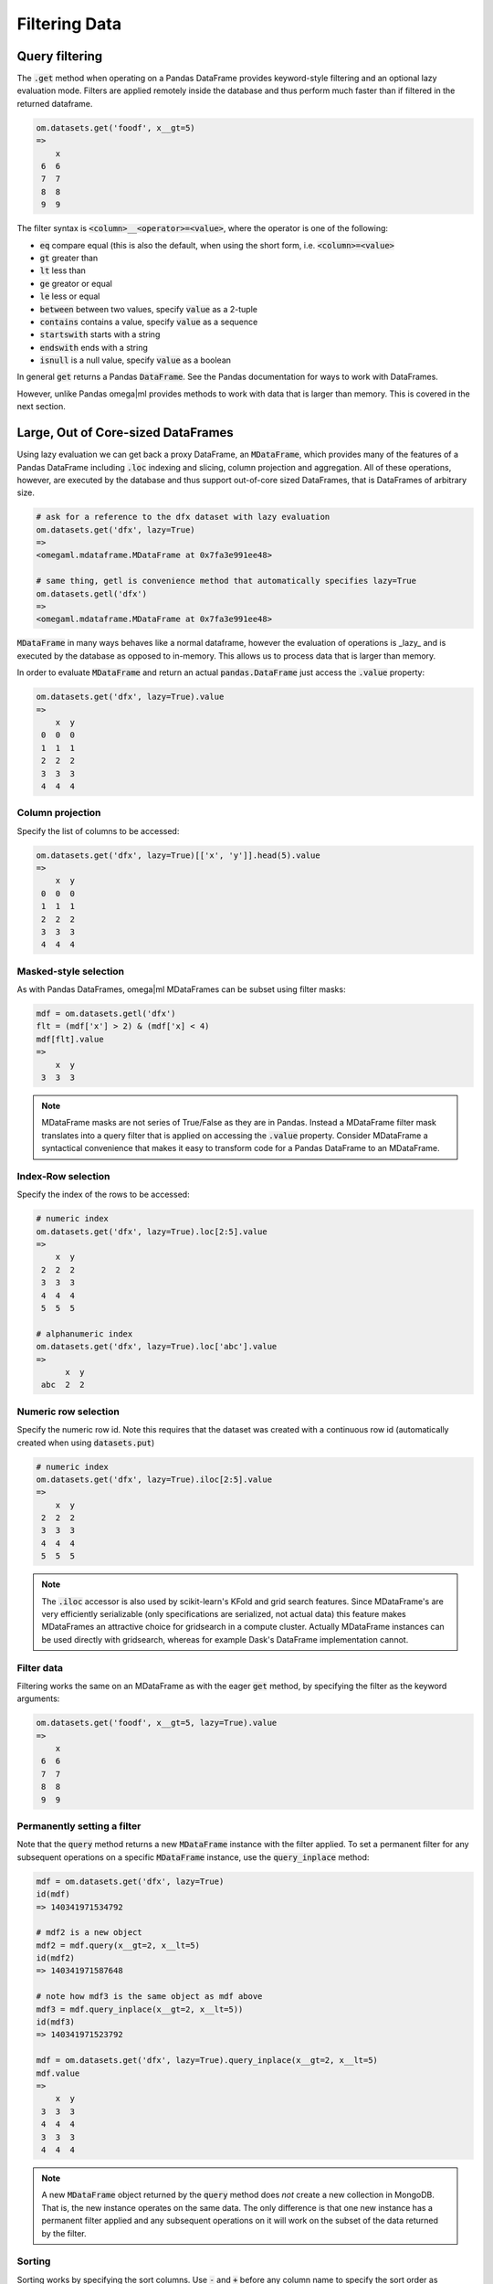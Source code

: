 Filtering Data
==============

Query filtering
+++++++++++++++

The :code:`.get` method when operating on a Pandas DataFrame provides 
keyword-style filtering and an optional lazy evaluation mode. Filters are 
applied remotely inside the database and thus perform much faster than if 
filtered in the returned dataframe. 

.. code::

   om.datasets.get('foodf', x__gt=5)
   =>
       x
    6  6
    7  7
    8  8
    9  9
    
The filter syntax is :code:`<column>__<operator>=<value>`, where the operator
is one of the following:

* :code:`eq` compare equal (this is also the default, when using the short form, i.e.
  :code:`<column>=<value>`
* :code:`gt` greater than
* :code:`lt` less than
* :code:`ge` greator or equal
* :code:`le` less or equal
* :code:`between` between two values, specify :code:`value` as a 2-tuple
* :code:`contains` contains a value, specify :code:`value` as a sequence
* :code:`startswith` starts with a string
* :code:`endswith` ends with a string
* :code:`isnull` is a null value, specify :code:`value` as a boolean

In general :code:`get` returns a Pandas :code:`DataFrame`. See the Pandas
documentation for ways to work with DataFrames.

However, unlike Pandas omega|ml provides methods to work with data that is
larger than memory. This is covered in the next section.  

Large, Out of Core-sized DataFrames
+++++++++++++++++++++++++++++++++++

Using lazy evaluation we can get back a proxy DataFrame, an :code:`MDataFrame`, 
which provides many of the features of a Pandas DataFrame including :code:`.loc` 
indexing and slicing, column projection and aggregation. All of these 
operations, however, are executed by the database and thus support out-of-core
sized DataFrames, that is DataFrames of arbitrary size.                

.. code::

   # ask for a reference to the dfx dataset with lazy evaluation
   om.datasets.get('dfx', lazy=True)
   => 
   <omegaml.mdataframe.MDataFrame at 0x7fa3e991ee48>

   # same thing, getl is convenience method that automatically specifies lazy=True
   om.datasets.getl('dfx')
   =>
   <omegaml.mdataframe.MDataFrame at 0x7fa3e991ee48>
   
:code:`MDataFrame` in many ways behaves like a normal dataframe, however the
evaluation of operations is _lazy_ and is executed by the database as opposed
to in-memory. This allows us to process data that is larger than memory.

In order to evaluate :code:`MDataFrame` and return an actual 
:code:`pandas.DataFrame` just access the :code:`.value` property:

.. code::

   om.datasets.get('dfx', lazy=True).value
   => 
       x  y
    0  0  0
    1  1  1
    2  2  2
    3  3  3
    4  4  4

Column projection
-----------------

Specify the list of columns to be accessed: 

.. code::

   om.datasets.get('dfx', lazy=True)[['x', 'y']].head(5).value
   =>
       x  y
    0  0  0
    1  1  1
    2  2  2
    3  3  3
    4  4  4

Masked-style selection
----------------------

As with Pandas DataFrames, omega|ml MDataFrames can be subset using filter masks:

.. code::

   mdf = om.datasets.getl('dfx')
   flt = (mdf['x'] > 2) & (mdf['x] < 4)
   mdf[flt].value
   =>
       x  y
    3  3  3

.. note::

    MDataFrame masks are not series of True/False as they are in Pandas. Instead a
    MDataFrame filter mask translates into a query filter that is applied on accessing
    the :code:`.value` property. Consider MDataFrame a syntactical convenience that makes
    it easy to transform code for a Pandas DataFrame to an MDataFrame.

  
Index-Row selection
-------------------

Specify the index of the rows to be accessed:

.. code::

   # numeric index
   om.datasets.get('dfx', lazy=True).loc[2:5].value
   => 
       x  y
    2  2  2
    3  3  3
    4  4  4
    5  5  5

   # alphanumeric index
   om.datasets.get('dfx', lazy=True).loc['abc'].value
   =>
         x  y
    abc  2  2


Numeric row selection
---------------------

Specify the numeric row id. Note this requires that the dataset was created with a continuous row id
(automatically created when using :code:`datasets.put`)

.. code::

   # numeric index
   om.datasets.get('dfx', lazy=True).iloc[2:5].value
   =>
       x  y
    2  2  2
    3  3  3
    4  4  4
    5  5  5

.. note::

    The :code:`.iloc` accessor is also used by scikit-learn's KFold and grid search features. Since
    MDataFrame's are very efficiently serializable (only specifications are serialized, not actual data)
    this feature makes MDataFrames an attractive choice for gridsearch in a compute cluster. Actually
    MDataFrame instances can be used directly with gridsearch, whereas for example Dask's DataFrame implementation
    cannot.

    
Filter data
-----------

Filtering works the same on an MDataFrame as with the eager :code:`get` 
method, by specifying the filter as the keyword arguments:

.. code::

   om.datasets.get('foodf', x__gt=5, lazy=True).value
   =>
       x
    6  6
    7  7
    8  8
    9  9
    
    
Permanently setting a filter
----------------------------

Note that the :code:`query` method returns a new :code:`MDataFrame` instance
with the filter applied.  To set a permanent filter for any subsequent 
operations on a specific :code:`MDataFrame` instance, use the  
:code:`query_inplace` method:

.. code::

   mdf = om.datasets.get('dfx', lazy=True)
   id(mdf)
   => 140341971534792
   
   # mdf2 is a new object
   mdf2 = mdf.query(x__gt=2, x__lt=5)
   id(mdf2)
   => 140341971587648
   
   # note how mdf3 is the same object as mdf above
   mdf3 = mdf.query_inplace(x__gt=2, x__lt=5))
   id(mdf3)
   => 140341971523792
    
   mdf = om.datasets.get('dfx', lazy=True).query_inplace(x__gt=2, x__lt=5)
   mdf.value
   =>
       x  y
    3  3  3
    4  4  4
    3  3  3
    4  4  4
   
.. note:: 

   A new :code:`MDataFrame` object returned by the :code:`query` method
   does *not* create a new collection in MongoDB. That is, the new instance
   operates on the same data. The only difference is that one new instance
   has a permanent filter applied and any subsequent operations on it will
   work on the subset of the data returned by the filter.    
    
Sorting
-------

Sorting works by specifying the sort columns. Use :code:`-` and :code:`+`
before any column name to specify the sort order as descending or ascending,
respectively (ascending is the default). 

.. code::
    
   om.datasets.get('dfx', lazy=True).sort(['-x', '+y']).head(5).value
   =>
         x    y
    999  999  999
    998  998  998
    997  997  997
    996  996  996
    995  995  995
    

Limiting and skipping rows
--------------------------

The :code:`head(n)` and :code:`skip(n)` methods return and skip the top _n_
rows, respectively:

.. code::

   om.datasets.get('dfx', lazy=True).skip(5).head(3).value
   => 
      x  y
   5  5  5
   6  6  6
   7  7  7
   
Merging data
------------

Merging supports left, inner and right joins of two :code:`MDataFrame`.
The result is stored as a collection in MongoDB and all merge operations 
are executed by MongoDB. The result of the :code:`merge()` method is a new
:code:`MDataFrame` on the result

.. code::

    import pandas as pd
    # create two dataframes and store in omega|ml
    dfl = pd.DataFrame({'x': range(3)})
    dfr = pd.DataFrame({'x': range(3), 'y': range(3)})
    om.datasets.put(dfl, 'dfxl', append=False)
    om.datasets.put(dfr, 'dfxr', append=False)
    # merge the dataframes
    mdfl = om.datasets.get('dfxl', lazy=True)
    mdfr = om.datasets.get('dfxr', lazy=True)
    mdfl.merge(mdfr, on='x').value
    => 
       x  y
    0  0  0
    1  1  1
    2  2  2

    
Aggregation
-----------

Much like a Pandas DataFrame, :code:`MDataFrame` supports aggregation. All
aggregation operations are executed by MongoDB.

.. code::

    mdf = om.datasets.getl('dfx')
    mdf.groupby('x').x.mean().head(5)
    => 
         x_mean
    x        
    0     0.0
    1     1.0
    2     2.0
    3     3.0
    4     4.0

Multiple aggregations can be applied at once by the :code:`agg()` method:

.. code::

    mdf = om.datasets.getl('dfx')
    print(mdf.groupby('x').agg(dict(x='sum', y='mean')).head(5))
    
The following aggregations are currently supported:

* :code:`sum` - sum 
* :code:`mean` or :code:`avg` - mean
* :code:`max` - the max value in the group
* :code:`min` - the min value in the group
* :code:`std` - standard deviation in the sample 
* :code:`first` - the first in the group
* :code:`last` - the last in the group


Geo proximity filtering
-----------------------

If you have licensed the geo location proximity extensions, 
:code:`MDataFrame` supports filtering on geodesic proximity by specifying
the :code:`__near` operator and a pair of (lat, lon) coordinates. The result
is the list of matching locations sorted by distance from the given coordinates.

.. code::

    om.datasets.getl('geosample', 
    location__near=dict(location=(7.4474468, 46.9479739))).value['place']
    => 
    2        Bern
    3      Zurich
    1      Geneva
    0    New York
    Name: place, dtype: object
    
Understanding the actual MongoDB query
--------------------------------------

Sometimes it is useful to know the actual MongoDB query that is executed,
e.g. for debugging or performance tuning purpose. :code:`.inspect()` returns
the actual query that will be executed on accessing the :code:`.value`: 
property.

.. code::

   om.datasets.get('dfx', lazy=True).query(x__gt=2, x__lt=5).inspect()
   =>
   {'explain': 'specify explain=True',
    'projection': ['x', 'y'],
    'query': {'$and': [{'x': {'$lt': 5}}, {'x': {'$gt': 2}}]}}
    

Explaining the access path
-------------------------- 

To understand the full access path and indicies used by MongoDB, use the
:code:`explain=True` keyword.

.. code::

   om.datasets.get('dfx', lazy=True).query(x__gt=2, x__lt=5).inspect(explain=True)
   =>
   {'explain': {'executionStats': {'allPlansExecution': [],
   'executionStages': {'advanced': 4,
    'executionTimeMillisEstimate': 0,
    'inputStage': {'advanced': 4,
     'direction': 'forward',
     'docsExamined': 1100,
     'executionTimeMillisEstimate': 0,
     'filter': {'$and': [{'x': {'$lt': 5}}, {'x': {'$gt': 2}}]},
     'invalidates': 0,
     'isEOF': 1,
     'nReturned': 4,
     'needTime': 1097,
     'needYield': 0,
     'restoreState': 8,
     'saveState': 8,
     'stage': 'COLLSCAN',
     'works': 1102},
    'invalidates': 0,
    'isEOF': 1,
    'nReturned': 4,
    'needTime': 1097,
    'needYield': 0,
    'restoreState': 8,
    'saveState': 8,
    'stage': 'PROJECTION',
    'transformBy': {'_idx#0_0': 1, 'x': 1, 'y': 1},
    'works': 1102},
   'executionSuccess': True,
   'executionTimeMillis': 1,
   'nReturned': 4,
   'totalDocsExamined': 1100,
   'totalKeysExamined': 0},
  'ok': 1.0,
  'queryPlanner': {'indexFilterSet': False,
   'namespace': 'testing3.omegaml.data_.dfx.datastore',
   'parsedQuery': {'$and': [{'x': {'$lt': 5}}, {'x': {'$gt': 2}}]},
   'plannerVersion': 1,
   'rejectedPlans': [],
   'winningPlan': {'inputStage': {'direction': 'forward',
     'filter': {'$and': [{'x': {'$lt': 5}}, {'x': {'$gt': 2}}]},
     'stage': 'COLLSCAN'},
    'stage': 'PROJECTION',
    'transformBy': {'_idx#0_0': 1, 'x': 1, 'y': 1}}},
  'serverInfo': {'gitVersion': '22ec9e93b40c85fc7cae7d56e7d6a02fd811088c',
   'host': 'c24ade3fa980',
   'port': 27017,
   'version': '3.2.9'}},
 'projection': ['x', 'y'],
 'query': {'$and': [{'x': {'$lt': 5}}, {'x': {'$gt': 2}}]}}
 
 

